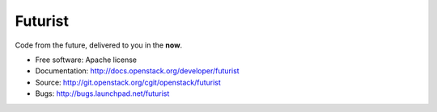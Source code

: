 ========
Futurist
========

Code from the future, delivered to you in the **now**.

* Free software: Apache license
* Documentation: http://docs.openstack.org/developer/futurist
* Source: http://git.openstack.org/cgit/openstack/futurist
* Bugs: http://bugs.launchpad.net/futurist
